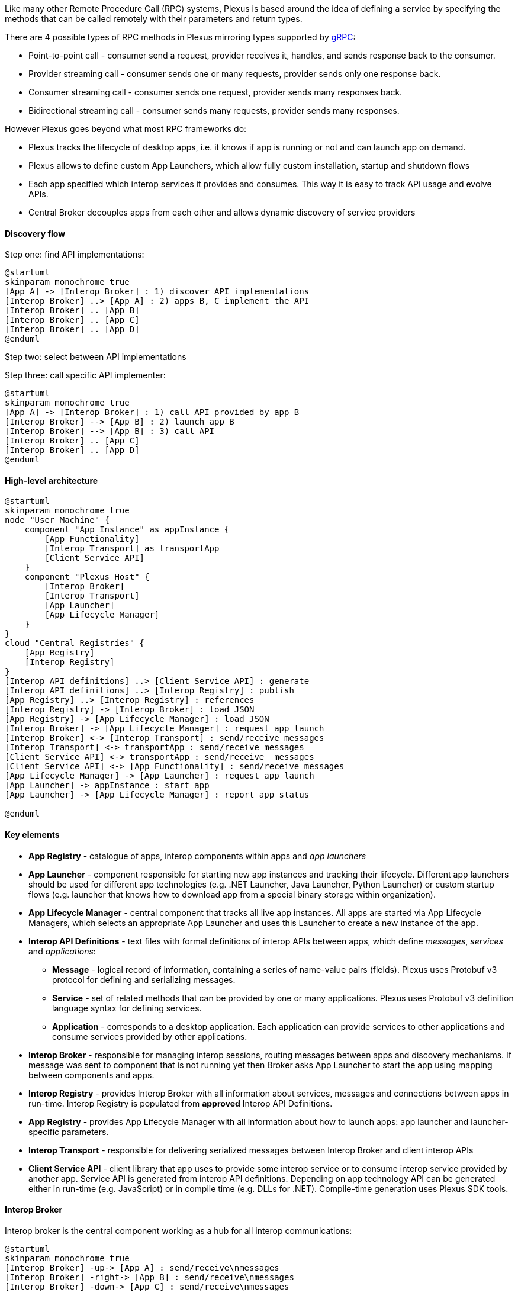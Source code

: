 Like many other Remote Procedure Call (RPC) systems, Plexus is based around the idea of defining a service by specifying the methods that can be called remotely with their parameters and return types.

There are 4 possible types of RPC methods in Plexus mirroring types supported by http://www.grpc.io/docs/guides/concepts.html#rpc-life-cycle[gRPC]:

* Point-to-point call - consumer send a request, provider receives it, handles, and sends response back to the consumer.
* Provider streaming call - consumer sends one or many requests, provider sends only one response back.
* Consumer streaming call - consumer sends one request, provider sends many responses back.
* Bidirectional streaming call - consumer sends many requests, provider sends many responses.

However Plexus goes beyond what most RPC frameworks do:

* Plexus tracks the lifecycle of desktop apps, i.e. it knows if app is running or not and can launch app on demand.
* Plexus allows to define custom App Launchers, which allow fully custom installation, startup and shutdown flows
* Each app specified which interop services it provides and consumes. This way it is easy to track API usage and evolve APIs.
* Central Broker decouples apps from each other and allows dynamic discovery of service providers

==== Discovery flow

Step one: find API implementations:

[plantuml]
....
@startuml
skinparam monochrome true
[App A] -> [Interop Broker] : 1) discover API implementations
[Interop Broker] ..> [App A] : 2) apps B, C implement the API
[Interop Broker] .. [App B]
[Interop Broker] .. [App C]
[Interop Broker] .. [App D]
@enduml
....

Step two: select between API implementations

Step three: call specific API implementer:

[plantuml]
....
@startuml
skinparam monochrome true
[App A] -> [Interop Broker] : 1) call API provided by app B
[Interop Broker] --> [App B] : 2) launch app B
[Interop Broker] --> [App B] : 3) call API
[Interop Broker] .. [App C]
[Interop Broker] .. [App D]
@enduml
....

==== High-level architecture

[plantuml]
....
@startuml
skinparam monochrome true
node "User Machine" {
    component "App Instance" as appInstance {
        [App Functionality]
        [Interop Transport] as transportApp
        [Client Service API]
    }
    component "Plexus Host" {
        [Interop Broker]
        [Interop Transport]
        [App Launcher]
        [App Lifecycle Manager]
    }
}
cloud "Central Registries" {
    [App Registry]
    [Interop Registry]
}
[Interop API definitions] ..> [Client Service API] : generate
[Interop API definitions] ..> [Interop Registry] : publish
[App Registry] ..> [Interop Registry] : references
[Interop Registry] -> [Interop Broker] : load JSON
[App Registry] -> [App Lifecycle Manager] : load JSON
[Interop Broker] -> [App Lifecycle Manager] : request app launch
[Interop Broker] <-> [Interop Transport] : send/receive messages
[Interop Transport] <-> transportApp : send/receive messages
[Client Service API] <-> transportApp : send/receive  messages
[Client Service API] <-> [App Functionality] : send/receive messages
[App Lifecycle Manager] -> [App Launcher] : request app launch
[App Launcher] -> appInstance : start app
[App Launcher] -> [App Lifecycle Manager] : report app status

@enduml
....

==== Key elements

* *App Registry* - catalogue of apps, interop components within apps and _app launchers_
* *App Launcher* - component responsible for starting new app instances and tracking their lifecycle. Different app launchers should be used for different app technologies (e.g. .NET Launcher, Java Launcher, Python Launcher) or custom startup flows (e.g. launcher that knows how to download app from a special binary storage within organization).
* *App Lifecycle Manager* - central component that tracks all live app instances. All apps are started via App Lifecycle Managers, which selects an appropriate App Launcher and uses this Launcher to create a new instance of the app.
* *Interop API Definitions* - text files with formal definitions of interop APIs between apps, which define _messages_, _services_ and _applications_:
** *Message* - logical record of information, containing a series of name-value pairs (fields). Plexus uses Protobuf v3 protocol for defining and serializing messages.
** *Service* - set of related methods that can be provided by one or many applications. Plexus uses Protobuf v3 definition language syntax for defining services.
** *Application* - corresponds to a desktop application. Each application can provide services to other applications and consume services provided by other applications.
* *Interop Broker* - responsible for managing interop sessions, routing messages between apps and discovery mechanisms. If message was sent to component that is not running yet then Broker asks App Launcher to start the app using mapping between components and apps.
* *Interop Registry* - provides Interop Broker with all information about services, messages and connections between apps in run-time. Interop Registry is populated from *approved* Interop API Definitions.
* *App Registry* - provides App Lifecycle Manager with all information about how to launch apps: app launcher and launcher-specific parameters.
* *Interop Transport* - responsible for delivering serialized messages between Interop Broker and client interop APIs
* *Client Service API* - client library that app uses to provide some interop service or to consume interop service provided by another app. Service API is generated from interop API definitions. Depending on app technology API can be generated either in run-time (e.g. JavaScript) or in compile time (e.g. DLLs for .NET). Compile-time generation uses Plexus SDK tools.

==== Interop Broker

Interop broker is the central component working as a hub for all interop communications:

[plantuml]
....
@startuml
skinparam monochrome true
[Interop Broker] -up-> [App A] : send/receive\nmessages
[Interop Broker] -right-> [App B] : send/receive\nmessages
[Interop Broker] -down-> [App C] : send/receive\nmessages
[Interop Broker] -left-> [App D] : send/receive\nmessages
@enduml
....

Interop Broker has several responsibilities:

* It reads full information about all interoperability APIs from Interop Registry
* It routes interop API calls and replies between app instances
* It tracks which interop API implementations are alive. If some app calls a service which is not online yet then Broker launches service provider app via App Lifecycle Manager.

Note that Interop Broker is not talking with apps directly - it relies on Interop Transport, which can deliver serialized messages across app boundaries.